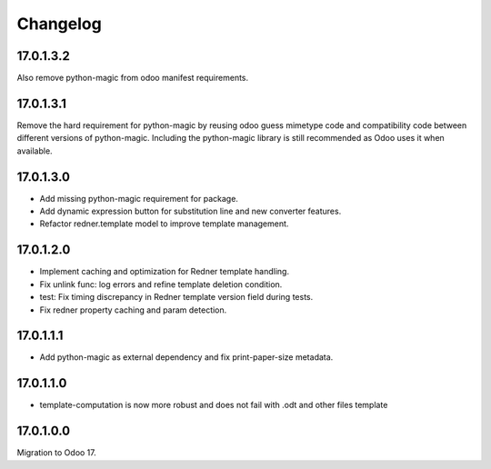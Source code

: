 =========
Changelog
=========

17.0.1.3.2
----------

Also remove python-magic from odoo manifest requirements.

17.0.1.3.1
----------

Remove the hard requirement for python-magic by reusing odoo guess mimetype code and compatibility code between
different versions of python-magic.
Including the python-magic library is still recommended as Odoo uses it when available.

17.0.1.3.0
----------

- Add missing python-magic requirement for package.
- Add dynamic expression button for substitution line and new converter features.
- Refactor redner.template model to improve template management.

17.0.1.2.0
----------

- Implement caching and optimization for Redner template handling.
- Fix unlink func: log errors and refine template deletion condition.
- test: Fix timing discrepancy in Redner template version field during tests.
- Fix redner property caching and param detection.

17.0.1.1.1
----------

- Add python-magic as external dependency and fix print-paper-size metadata.

17.0.1.1.0
----------

- template-computation is now more robust and does not fail with .odt and other
  files template

17.0.1.0.0
----------

Migration to Odoo 17.
